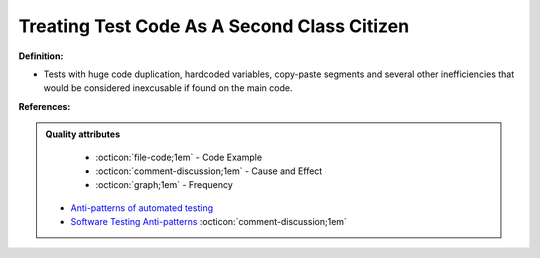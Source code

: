 Treating Test Code As A Second Class Citizen
^^^^^
**Definition:**

* Tests with huge code duplication, hardcoded variables, copy-paste segments and several other inefficiencies that would be considered inexcusable if found on the main code.


**References:**

.. admonition:: Quality attributes

    * :octicon:`file-code;1em` -  Code Example
    * :octicon:`comment-discussion;1em` -  Cause and Effect
    * :octicon:`graph;1em` -  Frequency

 * `Anti-patterns of automated testing <https://medium.com/swlh/anti-patterns-of-automated-software-testing-b396283a4cb6>`_
 * `Software Testing Anti-patterns <http://blog.codepipes.com/testing/software-testing-antipatterns.html>`_ :octicon:`comment-discussion;1em`


